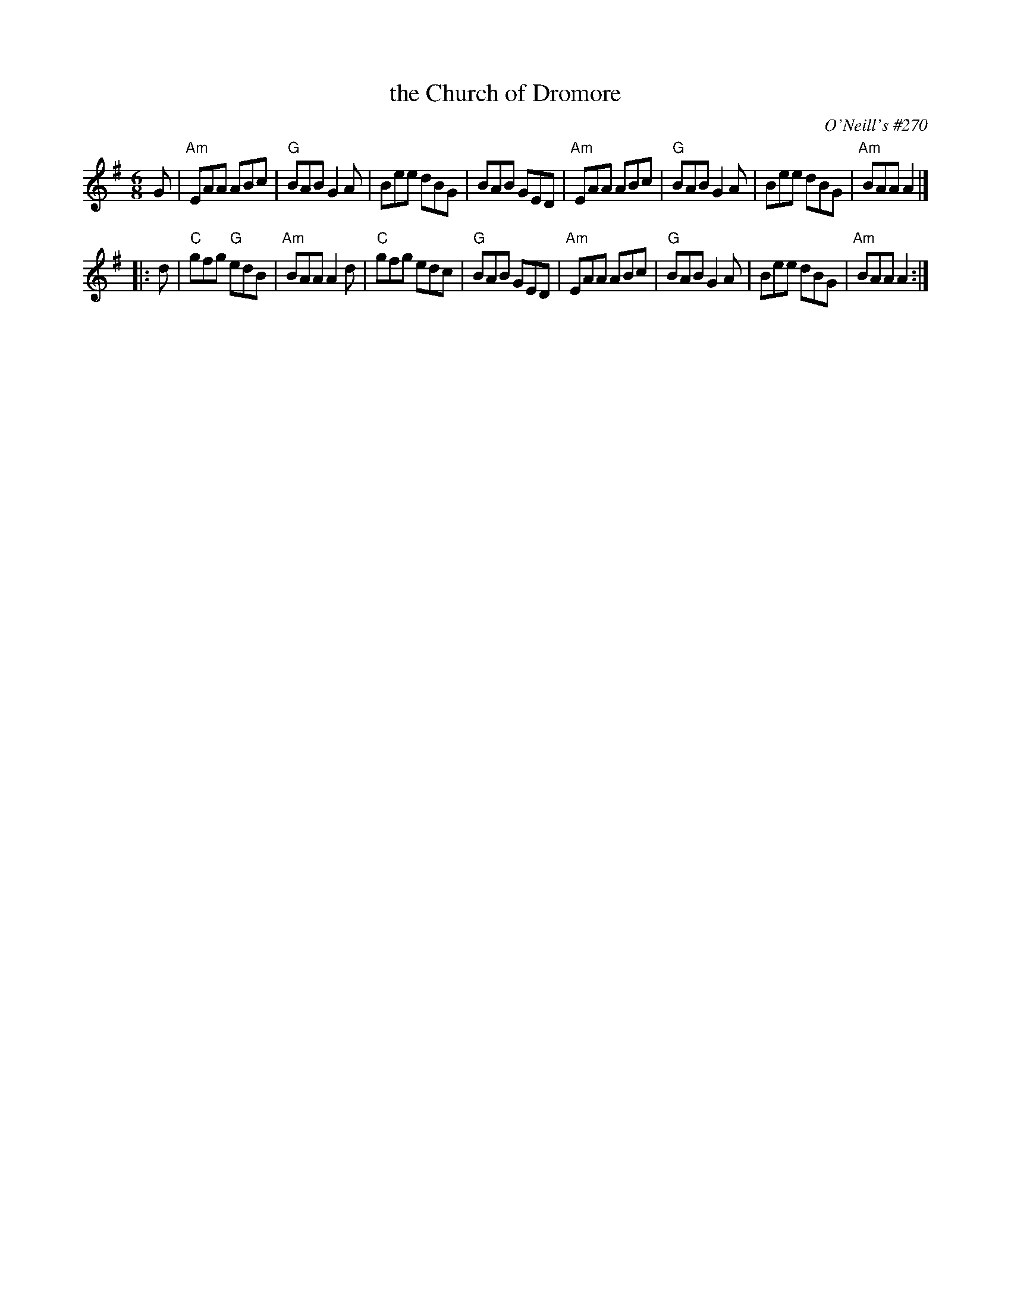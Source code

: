 X: 1
T: the Church of Dromore
O: O'Neill's #270
N: "Moderate"
N: "Collected by F.O'Neill"
Z: 1997 by John Chambers <jc:trillian.mit.edu>
M: 6/8
L: 1/8
K: Ador
G \
| "Am"EAA ABc | "G"BAB G2A | Bee dBG |     BAB GED \
| "Am"EAA ABc | "G"BAB G2A | Bee dBG | "Am"BAA A2 |]
|: d \
|  "C"gfg "G"edB | "Am"BAA A2d | "C"gfg edc |  "G"BAB GED \
| "Am"EAA    ABc |  "G"BAB G2A |    Bee dBG | "Am"BAA A2 :|

